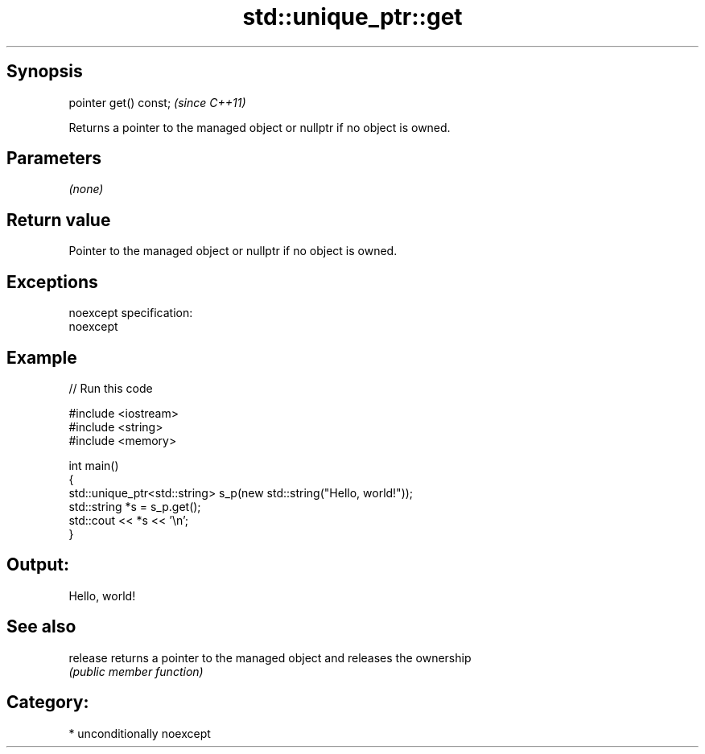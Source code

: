 .TH std::unique_ptr::get 3 "Sep  4 2015" "2.0 | http://cppreference.com" "C++ Standard Libary"
.SH Synopsis
   pointer get() const;  \fI(since C++11)\fP

   Returns a pointer to the managed object or nullptr if no object is owned.

.SH Parameters

   \fI(none)\fP

.SH Return value

   Pointer to the managed object or nullptr if no object is owned.

.SH Exceptions

   noexcept specification:
   noexcept

.SH Example

   
// Run this code

 #include <iostream>
 #include <string>
 #include <memory>

 int main()
 {
     std::unique_ptr<std::string> s_p(new std::string("Hello, world!"));
     std::string *s = s_p.get();
     std::cout << *s << '\\n';
 }

.SH Output:

 Hello, world!

.SH See also

   release returns a pointer to the managed object and releases the ownership
           \fI(public member function)\fP

.SH Category:

     * unconditionally noexcept
